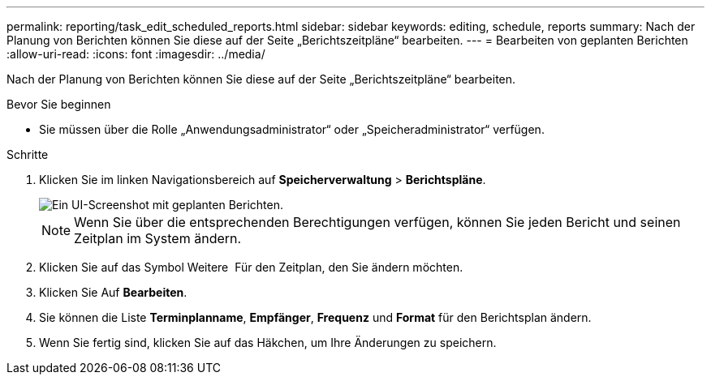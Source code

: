 ---
permalink: reporting/task_edit_scheduled_reports.html 
sidebar: sidebar 
keywords: editing, schedule, reports 
summary: Nach der Planung von Berichten können Sie diese auf der Seite „Berichtszeitpläne“ bearbeiten. 
---
= Bearbeiten von geplanten Berichten
:allow-uri-read: 
:icons: font
:imagesdir: ../media/


[role="lead"]
Nach der Planung von Berichten können Sie diese auf der Seite „Berichtszeitpläne“ bearbeiten.

.Bevor Sie beginnen
* Sie müssen über die Rolle „Anwendungsadministrator“ oder „Speicheradministrator“ verfügen.


.Schritte
. Klicken Sie im linken Navigationsbereich auf *Speicherverwaltung* > *Berichtspläne*.
+
image::../media/scheduled_reports_2.gif[Ein UI-Screenshot mit geplanten Berichten.]

+
[NOTE]
====
Wenn Sie über die entsprechenden Berechtigungen verfügen, können Sie jeden Bericht und seinen Zeitplan im System ändern.

====
. Klicken Sie auf das Symbol Weitere image:../media/more_icon.gif[""] Für den Zeitplan, den Sie ändern möchten.
. Klicken Sie Auf *Bearbeiten*.
. Sie können die Liste *Terminplanname*, *Empfänger*, *Frequenz* und *Format* für den Berichtsplan ändern.
. Wenn Sie fertig sind, klicken Sie auf das Häkchen, um Ihre Änderungen zu speichern.

